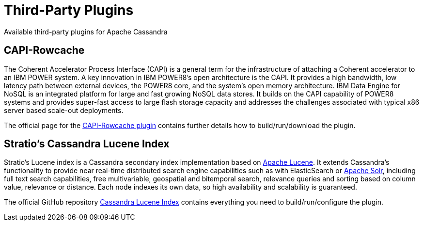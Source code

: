 = Third-Party Plugins

Available third-party plugins for Apache Cassandra

== CAPI-Rowcache

The Coherent Accelerator Process Interface (CAPI) is a general term for
the infrastructure of attaching a Coherent accelerator to an IBM POWER
system. A key innovation in IBM POWER8’s open architecture is the CAPI.
It provides a high bandwidth, low latency path between external devices,
the POWER8 core, and the system’s open memory architecture. IBM Data
Engine for NoSQL is an integrated platform for large and fast growing
NoSQL data stores. It builds on the CAPI capability of POWER8 systems
and provides super-fast access to large flash storage capacity and
addresses the challenges associated with typical x86 server based
scale-out deployments.

The official page for the
https://github.com/ppc64le/capi-rowcache[CAPI-Rowcache plugin] contains
further details how to build/run/download the plugin.

== Stratio’s Cassandra Lucene Index

Stratio’s Lucene index is a Cassandra secondary index implementation
based on http://lucene.apache.org/[Apache Lucene]. It extends
Cassandra’s functionality to provide near real-time distributed search
engine capabilities such as with ElasticSearch or
http://lucene.apache.org/solr/[Apache Solr], including full text search
capabilities, free multivariable, geospatial and bitemporal search,
relevance queries and sorting based on column value, relevance or
distance. Each node indexes its own data, so high availability and
scalability is guaranteed.

The official GitHub repository
http://www.github.com/stratio/cassandra-lucene-index[Cassandra Lucene
Index] contains everything you need to build/run/configure the plugin.
